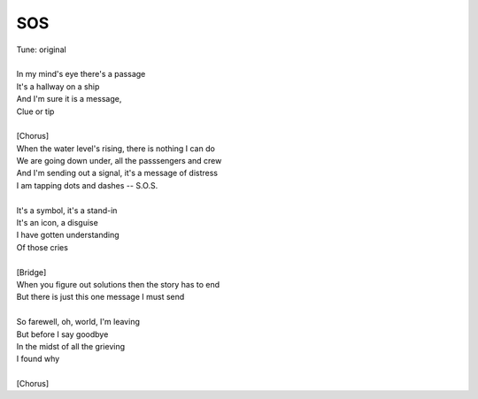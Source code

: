 SOS
---

| Tune: original
| 
| In my mind's eye there's a passage
| It's a hallway on a ship
| And I'm sure it is a message,
| Clue or tip
| 
| [Chorus]
| When the water level's rising, there is nothing I can do
| We are going down under, all the passsengers and crew
| And I'm sending out a signal, it's a message of distress
| I am tapping dots and dashes -- S.O.S.
| 
| It's a symbol, it's a stand-in
| It's an icon, a disguise
| I have gotten understanding
| Of those cries
| 
| [Bridge]
| When you figure out solutions then the story has to end
| But there is just this one message I must send
| 
| So farewell, oh, world, I'm leaving
| But before I say goodbye
| In the midst of all the grieving
| I found why
| 
| [Chorus]
